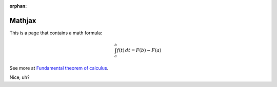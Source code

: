 :orphan:

=========
 Mathjax
=========

This is a page that contains a math formula:


.. math::


   \int_{a}^{b}f(t)\,dt=F(b)-F(a)


See more at `Fundamental theorem of calculus <https://en.wikipedia.org/wiki/Fundamental_theorem_of_calculus>`_.

Nice, uh?
